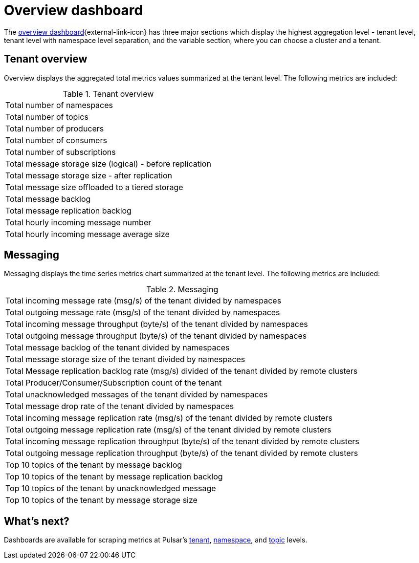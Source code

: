 = Overview dashboard

The https://github.com/datastax/astra-streaming-examples/blob/master/grafana-dashboards/as-overview.json[overview dashboard^]{external-link-icon} has three major sections which display the highest aggregation level - tenant level, tenant level with namespace level separation, and the variable section, where you can choose a cluster and a tenant.

== Tenant overview
Overview displays the aggregated total metrics values summarized at the tenant level. The following metrics are included:

.Tenant overview
[cols=1*]
|===
|Total number of namespaces
|Total number of topics
|Total number of producers
|Total number of consumers
|Total number of subscriptions
|Total message storage size (logical) - before replication
|Total message storage size -  after replication
|Total message size offloaded to a tiered storage
|Total message backlog
|Total message replication backlog
|Total hourly incoming message number
|Total hourly incoming message average size
|===

== Messaging
Messaging displays the time series metrics chart summarized at the tenant level. The following metrics are included:

.Messaging
[cols=1*]
|===
|Total incoming message rate (msg/s) of the tenant divided by namespaces
|Total outgoing message rate (msg/s) of the tenant divided by namespaces
|Total incoming message throughput (byte/s) of the tenant divided by namespaces
|Total outgoing message throughput (byte/s) of the tenant divided by namespaces
|Total message backlog of the tenant divided by namespaces
|Total message storage size of the tenant divided by namespaces
|Total Message replication backlog rate (msg/s) divided of the tenant divided by remote clusters
|Total Producer/Consumer/Subscription count of the tenant
|Total unacknowledged messages of the tenant divided by namespaces
|Total message drop rate of the tenant divided by namespaces
|Total incoming message replication rate (msg/s) of the tenant divided by remote clusters
|Total outgoing message replication rate (msg/s) of the tenant divided by remote clusters
|Total incoming message replication throughput (byte/s) of the tenant divided by remote clusters
|Total outgoing message replication throughput (byte/s) of the tenant divided by remote clusters
|Top 10 topics of the tenant by message backlog
|Top 10 topics of the tenant by message replication backlog
|Top 10 topics of the tenant by unacknowledged message
|Top 10 topics of the tenant by message storage size
|===

== What's next?

Dashboards are available for scraping metrics at Pulsar's xref:monitoring/overview-dashboard.adoc[tenant], xref:monitoring/namespace-dashboard.adoc[namespace], and xref:monitoring/topic-dashboard.adoc[topic] levels.


